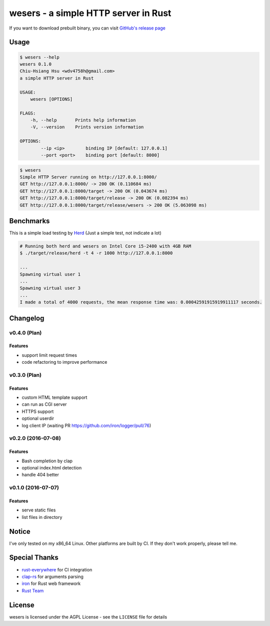 ========================================
wesers - a simple HTTP server in Rust
========================================

If you want to download prebuilt binary,
you can visit `GitHub's release page <https://github.com/wdv4758h/wesers/releases>`_


Usage
========================================

.. code-block:: sh

    $ wesers --help
    wesers 0.1.0
    Chiu-Hsiang Hsu <wdv4758h@gmail.com>
    a simple HTTP server in Rust

    USAGE:
        wesers [OPTIONS]

    FLAGS:
        -h, --help       Prints help information
        -V, --version    Prints version information

    OPTIONS:
            --ip <ip>        binding IP [default: 127.0.0.1]
            --port <port>    binding port [default: 8000]


.. code-block:: sh

    $ wesers
    Simple HTTP Server running on http://127.0.0.1:8000/
    GET http://127.0.0.1:8000/ -> 200 OK (0.110684 ms)
    GET http://127.0.0.1:8000/target -> 200 OK (0.043674 ms)
    GET http://127.0.0.1:8000/target/release -> 200 OK (0.082394 ms)
    GET http://127.0.0.1:8000/target/release/wesers -> 200 OK (5.063098 ms)


Benchmarks
========================================

This is a simple load testing by `Herd <https://github.com/imjacobclark/Herd>`_
(Just a simple test, not indicate a lot)

.. code-block:: sh

    # Running both herd and wesers on Intel Core i5-2400 with 4GB RAM
    $ ./target/release/herd -t 4 -r 1000 http://127.0.0.1:8000

    ...
    Spawning virtual user 1
    ...
    Spawning virtual user 3
    ...
    I made a total of 4000 requests, the mean response time was: 0.00042591915919911117 seconds.



Changelog
========================================

v0.4.0 (Plan)
------------------------------

Features
++++++++++++++++++++

* support limit request times
* code refactoring to improve performance


v0.3.0 (Plan)
------------------------------

Features
++++++++++++++++++++

* custom HTML template support
* can run as CGI server
* HTTPS support
* optional userdir
* log client IP (waiting PR https://github.com/iron/logger/pull/76)


v0.2.0 (2016-07-08)
------------------------------

Features
++++++++++++++++++++

* Bash completion by clap
* optional index.html detection
* handle 404 better


v0.1.0 (2016-07-07)
------------------------------

Features
++++++++++++++++++++

* serve static files
* list files in directory



Notice
========================================

I've only tested on my x86_64 Linux.
Other platforms are built by CI.
If they don't work properly, please tell me.



Special Thanks
========================================

* `rust-everywhere <https://github.com/japaric/rust-everywhere/>`_ for CI integration
* `clap-rs <https://github.com/kbknapp/clap-rs>`_ for arguments parsing
* `iron <https://github.com/iron/iron>`_ for Rust web framework
* `Rust Team <https://www.rust-lang.org/team.html>`_



License
========================================

wesers is licensed under the AGPL License - see the ``LICENSE`` file for details
